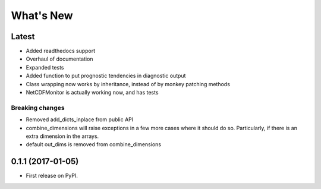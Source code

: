 ==========
What's New
==========

Latest
------

* Added readthedocs support
* Overhaul of documentation
* Expanded tests
* Added function to put prognostic tendencies in diagnostic output
* Class wrapping now works by inheritance, instead of by monkey patching methods
* NetCDFMonitor is actually working now, and has tests

Breaking changes
~~~~~~~~~~~~~~~~

* Removed add_dicts_inplace from public API
* combine_dimensions will raise exceptions in a few more cases where it should
  do so. Particularly, if there is an extra dimension in the arrays.
* default out_dims is removed from combine_dimensions

0.1.1 (2017-01-05)
------------------

* First release on PyPI.
